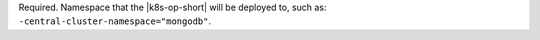 Required. Namespace that the |k8s-op-short|
will be deployed to, such as:
``-central-cluster-namespace="mongodb"``.